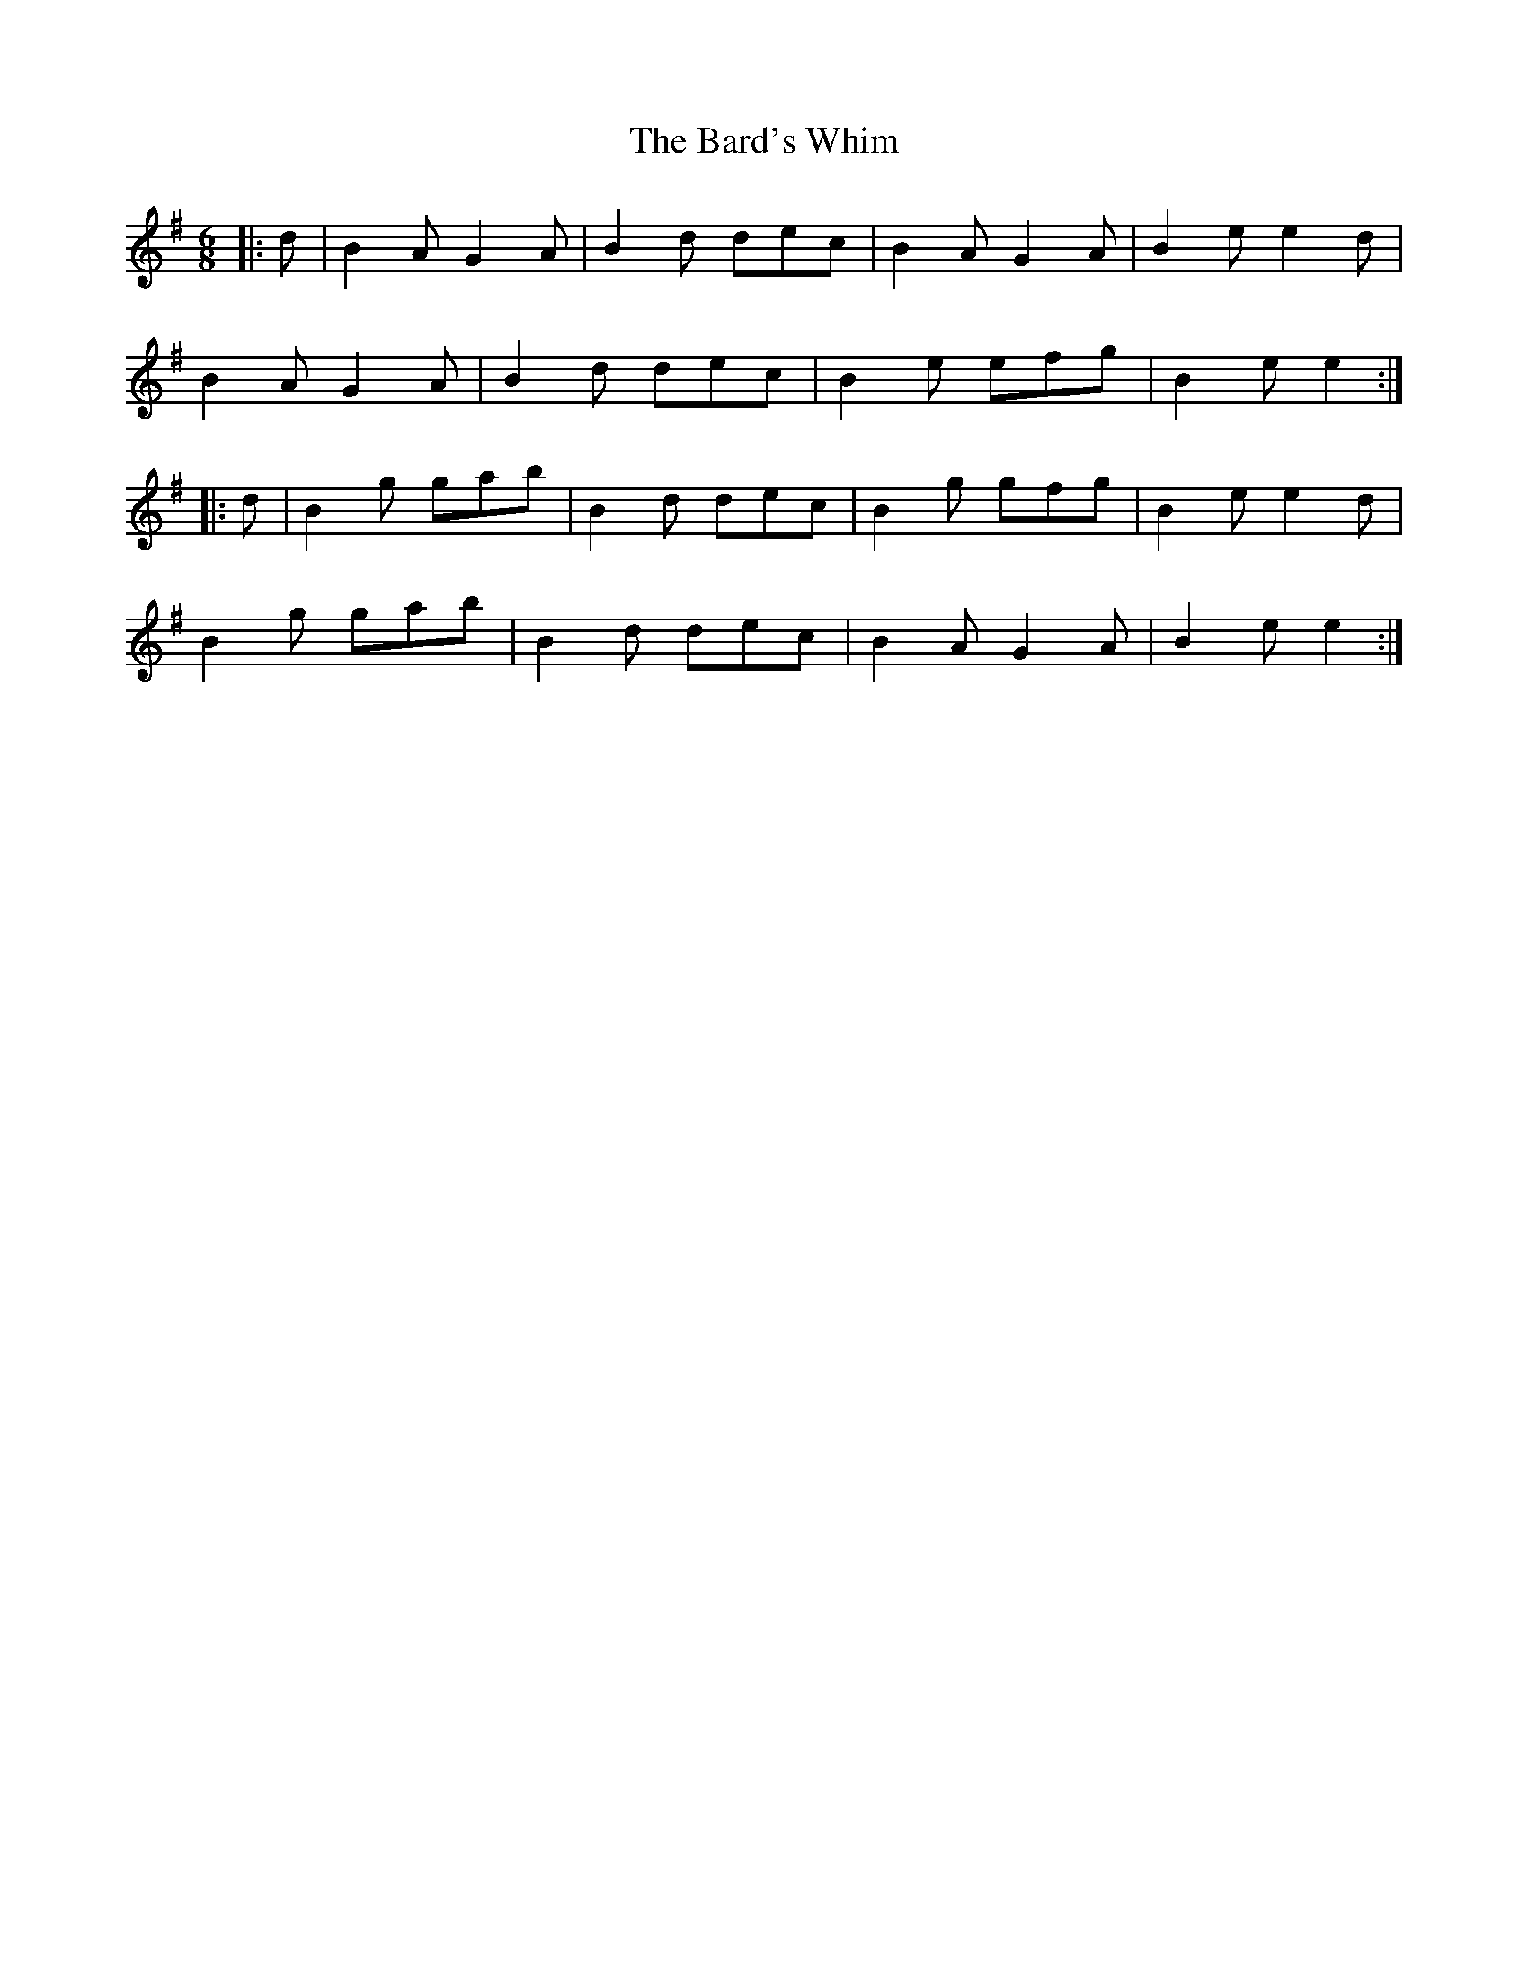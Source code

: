 X: 2848
T: Bard's Whim, The
R: jig
M: 6/8
K: Gmajor
|:d|B2 A G2 A|B2 d dec|B2 A G2 A|B2 e e2 d|
B2 A G2 A|B2 d dec|B2 e efg|B2 e e2:|
|:d|B2 g gab|B2 d dec|B2 g gfg|B2 e e2 d|
B2 g gab|B2 d dec|B2 A G2 A|B2 e e2:|

